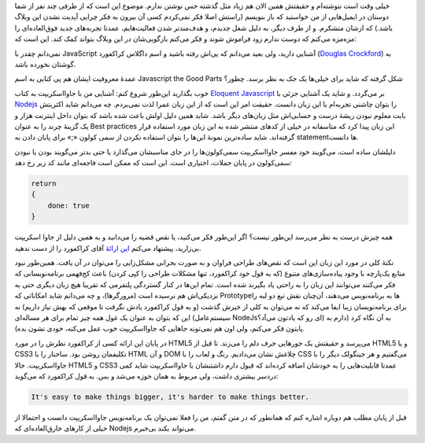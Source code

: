 .. title: خوبی‌های جاوا اسکریپت؟
.. slug: douglas-crockford-javascript-the-good-parts
.. date: 2015-07-08 15:55:01 UTC+04:30
.. tags: javascript, Html5
.. category:
.. link:
.. description:
.. type: text

خیلی وقت است ننوشته‌ام و حقیقتش همین الان هم زیاد مثل گذشته حس نوشتن ندارم. موضوع
این است که از طرفی چند نفر از شما دوستان در ایمیل‌هایی از من خواستید که باز
بنویسم (راستش اصلا فکر نمی‌کردم کسی آن بیرون به فکر چرایی آپدیت نشدن این وبلاگ
باشد.) که ازشان متشکرم. و از طرف دیگر‌، به دلیل شغل جدیدم‌، و هدف‌مند‌تر شدن
فعالیت‌هایم‌، عمدتا تجربه‌های جدید فوق‌العاده‌ای را مزه‌مزه می‌کنم که دوست ندارم زود
فراموش شوند و فکر می‌کنم بازگویی‌شان در این وبلاگ بتواند کمک کند. این است که:

نمی‌دانم چقدر با JavaScript آشنایی دارید‌، ولی بعید می‌دانم که پی‌اش رفته باشید و
اسم داگلاس کراکفورد (`Douglas Crockford`_) به گوشتان نخورده باشد.

عمدهٔ معروفیت ایشان هم پی کتابی به اسم Javascript the Good Parts شکل گرفته که شاید
برای خیلی‌ها یک جک به نظر برسد. چطور؟

خوب بگذارید این‌طور شروع کنم‌: آشنایی من با جاوااسکریپت به کتاب `Eloquent
Javascript`_ بر می‌گردد. و شاید یک آشنایی جزئی با `Nodejs`_ را بتوان چاشنی
تجربه‌ام با این زبان دانست. حقیقت امر این است که از این زبان عمرا لذت نمی‌بردم. چه
می‌دانم شاید اکثریتش بابت معلوم نبودن ریشهٔ درست و حسابی‌اش مثل زبان‌های دیگر
باشد. شاید همین دلیل اولش باعث شده باشد که بتوان داخل اینترنت هزار و یک گزینهٔ
چرند را به عنوان Best practices این زبان پیدا کرد که متاسفانه در خیلی از کد‌های
منتشر شده به این زبان مورد استفاده قرار گرفته‌اند. شاید ساده‌ترین نمونهٔ این‌ها را
بتوان استفاده نکردن از سمی کولون «;» برای پایان دادن به statement‌ها دانست.

دلیلشان ساده است‌، می‌گویند خود مفسر جاوا‌اسکریپت سمی‌کولون‌ها را در جای مناسبشان
می‌گذارد یا حتی بدتر می‌گویند بودن یا نبودن سمی‌کولون در پایان جملات‌، اختیاری
است. این است که ممکن است فاجعه‌ای مانند کد زیر رخ دهد:

.. code:: javascript

          return
          {
              done: true
          }

همه چیزش درست به نظر می‌رسد این‌طور نیست؟ اگر این‌طور فکر می‌کنید، یا نقص قضیه را
می‌دانید و به همین دلیل از جاوا اسکریپت بی‌زارید‌، پیشنهاد می‌کنم `این ارائهٔ <http://www.youtube.com/watch?v=hQVTIJBZook>`_ آقای
کراکفورد را از دست ندهید.

نکتهٔ کلی در مورد این زبان این است که نقص‌های طراحی فراوان و به صورت بحرانی
مشکل‌زایی را می‌توان در آن یافت. همین‌طور نبود منابع یک‌پارچه با وجود پیاده‌سازی‌های
متنوع (که به قول خود کراکفورد‌، تنها مشکلات طراحی را کپی کردن) باعث کج‌فهمی
برنامه‌نویسانی که فکر می‌کنند می‌توانند این زبان را به راحتی یاد بگیرند شده است.
تمام این‌ها در کنار گستردگی پلتفرمی که تقریبا هیچ زبان دیگری حتی به نزدیکی‌اش هم
نرسیده است (مرورگرها)، و چه می‌دانم شاید امکاناتی که Prototype‌ها به برنامه‌نویس
می‌دهند‌، آن‌چنان نقش تیغ دو لبه را برای برنامه‌نویسان زیبا ایفا می‌کند که نه می‌توان
به کلی از خیرش گذشت (و به قول کراکفورد یادش نگرفت تا موقعی که بهش نیاز داریم) نه
این که بتوان به عنوان یک غول همه چیز تمام برای هر مساله‌ای (سیستم‌عامل NodeJsای رو
که یادتون می‌آد؟) به آن نگاه کرد (دارم به پایتون فکر می‌کنم، ولی اون هم نمی‌تونه
جاهایی که جاوااسکریپت خوب عمل می‌کنه‌، خودی نشون بده).

در پایان این ارائه کسی از کراکفورد نظرش را در مورد HTML5 می‌پرسد و حقیقتش یک
جورهایی حرف دلم را می‌زند. تا قبل از HTML5 و یا CSS3 تکلیفمان روشن بود. ساختار را
با HTML و آن DOM چلاغش نشان می‌دادیم. رنگ و لعاب را با CSS می‌گفتیم و هر جینگولک
دیگر را با جاوااسکریپت. حالا HTML5 و CSS3 عمدتا قابلیت‌هایی را به خودشان اضافه
کرده‌اند که قبول دارم داشتنشان با جاوااسکریپت شاید کمی دردسر بیشتری داشت‌، ولی
مربوط به همان حوزه می‌شد و بس. به قول کراکفورد که می‌گوید:

.. code::

   It's easy to make things bigger, it's harder to make things better.

قبل از پایان مطلب هم دوباره اشاره کنم که همانطور که در متن گفتم‌، من را فعلا
نمی‌توان یک برنامه‌نویس جاوااسکریپت دانست و احتمالا از خیلی از کارهای خارق‌العاده‌ای
که Nodejs می‌تواند بکند بی‌خبرم.

.. _Douglas Crockford: http://www.crockford.com/
.. _Eloquent Javascript: http://eloquentjavascript.net/
.. _Nodejs: https://nodejs.org/
